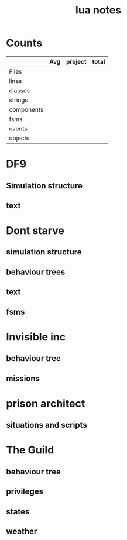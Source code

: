 #+TITLE:lua notes
* Counts
|            | Avg | project | total |
|------------+-----+---------+-------|
| Files      |     |         |       |
| lines      |     |         |       |
| classes    |     |         |       |
| strings    |     |         |       |
| components |     |         |       |
| fsms       |     |         |       |
| events     |     |         |       |
| objects    |     |         |       |
* DF9
** Simulation structure
** text

* Dont starve
** simulation structure
** behaviour trees
** text
** fsms
* Invisible inc
** behaviour tree
** missions
* prison architect
** situations and scripts

* The Guild
** behaviour tree
** privileges
** states
** weather
